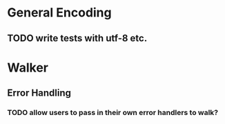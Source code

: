 * General Encoding
** TODO write tests with utf-8 etc.

* Walker
** Error Handling
*** TODO allow users to pass in their own error handlers to walk?

